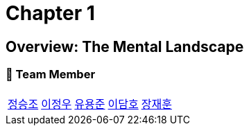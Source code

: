 = Chapter 1

== Overview: The Mental Landscape +

=== 📂 Team Member
[cols="5*^", %autowidth]
|===
| link:./seungjo[정승조] | link:./jeongwoo[이정우] | link:./yongjun[유용준] |link:./damho[이담호] |link:./jaehun[장재훈]
|===